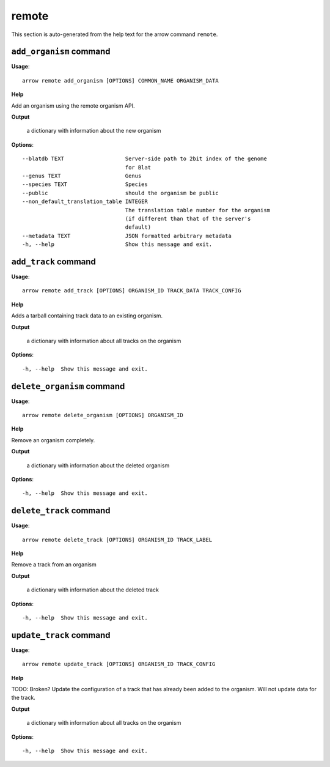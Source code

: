 remote
======

This section is auto-generated from the help text for the arrow command
``remote``.


``add_organism`` command
------------------------

**Usage**::

    arrow remote add_organism [OPTIONS] COMMON_NAME ORGANISM_DATA

**Help**

Add an organism using the remote organism API.


**Output**


    a dictionary with information about the new organism
    
**Options**::


      --blatdb TEXT                   Server-side path to 2bit index of the genome
                                      for Blat
      --genus TEXT                    Genus
      --species TEXT                  Species
      --public                        should the organism be public
      --non_default_translation_table INTEGER
                                      The translation table number for the organism
                                      (if different than that of the server's
                                      default)
      --metadata TEXT                 JSON formatted arbitrary metadata
      -h, --help                      Show this message and exit.
    

``add_track`` command
---------------------

**Usage**::

    arrow remote add_track [OPTIONS] ORGANISM_ID TRACK_DATA TRACK_CONFIG

**Help**

Adds a tarball containing track data to an existing organism.


**Output**


    a dictionary with information about all tracks on the organism
    
**Options**::


      -h, --help  Show this message and exit.
    

``delete_organism`` command
---------------------------

**Usage**::

    arrow remote delete_organism [OPTIONS] ORGANISM_ID

**Help**

Remove an organism completely.


**Output**


    a dictionary with information about the deleted organism
    
**Options**::


      -h, --help  Show this message and exit.
    

``delete_track`` command
------------------------

**Usage**::

    arrow remote delete_track [OPTIONS] ORGANISM_ID TRACK_LABEL

**Help**

Remove a track from an organism


**Output**


    a dictionary with information about the deleted track
    
**Options**::


      -h, --help  Show this message and exit.
    

``update_track`` command
------------------------

**Usage**::

    arrow remote update_track [OPTIONS] ORGANISM_ID TRACK_CONFIG

**Help**

TODO: Broken? Update the configuration of a track that has already been added to the organism. Will not update data for the track.


**Output**


    a dictionary with information about all tracks on the organism
    
**Options**::


      -h, --help  Show this message and exit.
    

